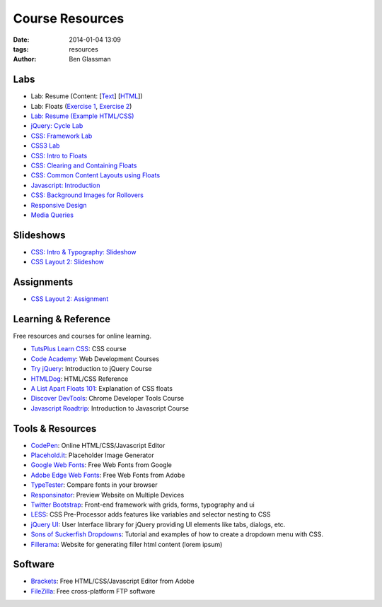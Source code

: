 Course Resources
################

:date: 2014-01-04 13:09
:tags: resources
:author: Ben Glassman

Labs
----

* Lab: Resume (Content: [`Text <../materials/labs/resume/content.txt>`_] [`HTML <../materials/labs/resume/content.html>`_]) 
* Lab: Floats (`Exercise 1 <{filename}labs/floats/exercise1.rst>`_, `Exercise 2 <{filename}labs/floats/exercise2.rst>`_) 
* `Lab: Resume (Example HTML/CSS) <../materials/labs/resume>`_
* `jQuery: Cycle Lab <../materials/slideshow/jquery-cycle.html>`_
* `CSS: Framework Lab <../materials/framework-lab/layout.html>`_
* `CSS3 Lab <../materials/css3.html>`_
* `CSS: Intro to Floats <../materials/intro-to-floats.html>`_
* `CSS: Clearing and Containing Floats <../materials/clearing-containing-floats.html>`_
* `CSS: Common Content Layouts using Floats <../materials/float-content-layout.html>`_
* `Javascript: Introduction <../materials/introduction-to-javascript.html>`_
* `CSS: Background Images for Rollovers <../materials/background-image-rollover/buttons.html>`_
* `Responsive Design <../materials/responsive-tutorial>`_
* `Media Queries <../materials/media-queries.html>`_

Slideshows
----------

* `CSS: Intro & Typography: Slideshow <../materials/css/css-intro.html>`_
* `CSS Layout 2: Slideshow <../materials/css/css-layout2.html>`_

Assignments
-----------

* `CSS Layout 2: Assignment <../materials/css/css-layout2-assignment.html>`_

Learning & Reference
--------------------

Free resources and courses for online learning.

* `TutsPlus Learn CSS <http://learncss.tutsplus.com/>`_: CSS course 
* `Code Academy <http://www.codecademy.com/>`_: Web Development Courses
* `Try jQuery <http://try.jquery.com/>`_: Introduction to jQuery Course
* `HTMLDog <http://htmldog.com>`_: HTML/CSS Reference 
* `A List Apart Floats 101 <http://www.alistapart.com/articles/css-floats-101/>`_: Explanation of CSS floats
* `Discover DevTools <https://www.codeschool.com/courses/discover-devtools>`_: Chrome Developer Tools Course
* `Javascript Roadtrip <https://www.codeschool.com/courses/javascript-road-trip-part-1>`_: Introduction to Javascript Course

Tools & Resources
-----------------

* `CodePen <http://codepen.io/>`_: Online HTML/CSS/Javascript Editor 
* `Placehold.it <http://placehold.it>`_: Placeholder Image Generator 
* `Google Web Fonts <http://www.google.com/fonts>`_: Free Web Fonts from Google 
* `Adobe Edge Web Fonts <http://html.adobe.com/edge/webfonts/>`_: Free Web Fonts from Adobe 
* `TypeTester <http://www.typetester.org/>`_: Compare fonts in your browser 
* `Responsinator <http://www.responsinator.com/>`_: Preview Website on Multiple Devices 
* `Twitter Bootstrap <http://getbootstrap.com/>`_: Front-end framework with grids, forms, typography and ui
* `LESS <http://lesscss.org/>`_: CSS Pre-Processor adds features like variables and selector nesting to CSS
* `jQuery UI <http://jqueryui.com>`_: User Interface library for jQuery providing UI elements like tabs, dialogs, etc.
* `Sons of Suckerfish Dropdowns <http://www.htmldog.com/articles/suckerfish/dropdowns/>`_: Tutorial and examples of how to create a dropdown menu with CSS.
* `Fillerama <http://chrisvalleskey.com/fillerama/>`_: Website for generating filler html content (lorem ipsum)

Software
--------

* `Brackets <http://brackets.io/>`_: Free HTML/CSS/Javascript Editor from Adobe 
* `FileZilla <https://filezilla-project.org/>`_: Free cross-platform FTP software 
